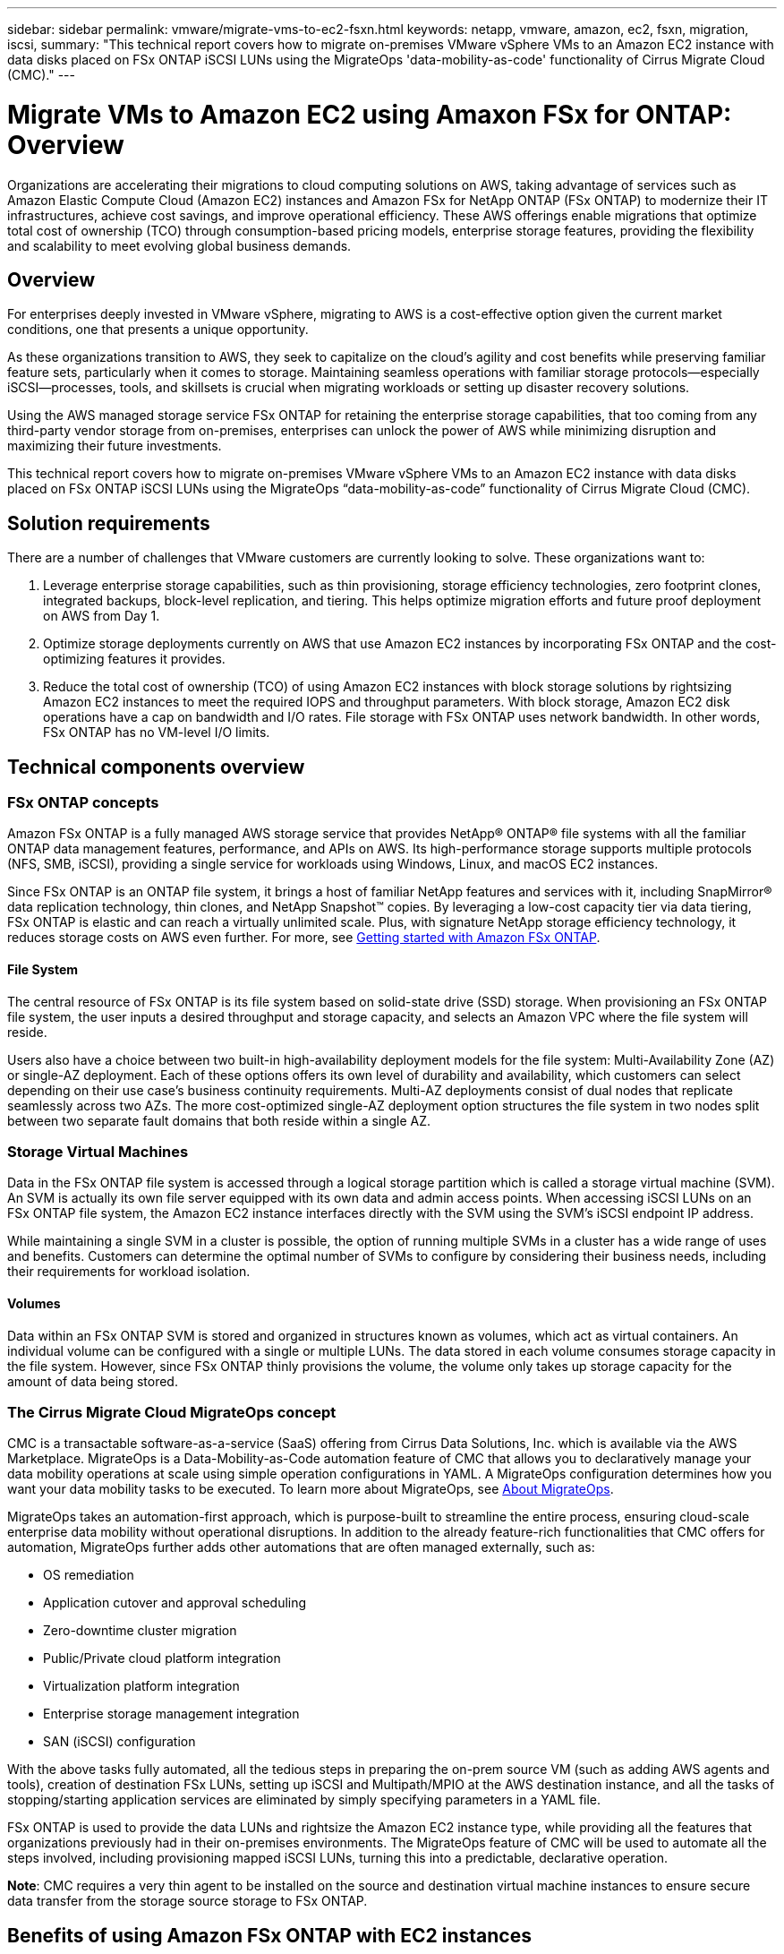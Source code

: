 ---
sidebar: sidebar
permalink: vmware/migrate-vms-to-ec2-fsxn.html
keywords: netapp, vmware, amazon, ec2, fsxn, migration, iscsi, 
summary: "This technical report covers how to migrate on-premises VMware vSphere VMs to an Amazon EC2 instance with data disks placed on FSx ONTAP iSCSI LUNs using the MigrateOps 'data-mobility-as-code' functionality of Cirrus Migrate Cloud (CMC)."
---

= Migrate VMs to Amazon EC2 using Amaxon FSx for ONTAP: Overview
:hardbreaks:
:nofooter:
:icons: font
:linkattrs:
:imagesdir: ../media/

[.lead]
Organizations are accelerating their migrations to cloud computing solutions on AWS, taking advantage of services such as Amazon Elastic Compute Cloud (Amazon EC2) instances and Amazon FSx for NetApp ONTAP (FSx ONTAP) to modernize their IT infrastructures, achieve cost savings, and improve operational efficiency. These AWS offerings enable migrations that optimize total cost of ownership (TCO) through consumption-based pricing models, enterprise storage features, providing the flexibility and scalability to meet evolving global business demands.

== Overview

For enterprises deeply invested in VMware vSphere, migrating to AWS is a cost-effective option given the current market conditions, one that presents a unique opportunity. 

As these organizations transition to AWS, they seek to capitalize on the cloud’s agility and cost benefits while preserving familiar feature sets, particularly when it comes to storage. Maintaining seamless operations with familiar storage protocols—especially iSCSI—processes, tools, and skillsets is crucial when migrating workloads or setting up disaster recovery solutions. 

Using the AWS managed storage service FSx ONTAP for retaining the enterprise storage capabilities, that too coming from any third-party vendor storage from on-premises, enterprises can unlock the power of AWS while minimizing disruption and maximizing their future investments.

This technical report covers how to migrate on-premises VMware vSphere VMs to an Amazon EC2 instance with data disks placed on FSx ONTAP iSCSI LUNs using the MigrateOps “data-mobility-as-code” functionality of Cirrus Migrate Cloud (CMC).

== Solution requirements

There are a number of challenges that VMware customers are currently looking to solve. These organizations want to:

. Leverage enterprise storage capabilities, such as thin provisioning, storage efficiency technologies, zero footprint clones, integrated backups, block-level replication, and tiering. This helps optimize migration efforts and future proof deployment on AWS from Day 1. 

. Optimize storage deployments currently on AWS that use Amazon EC2 instances by incorporating FSx ONTAP and the cost-optimizing features it provides. 

. Reduce the total cost of ownership (TCO) of using Amazon EC2 instances with block storage solutions by rightsizing Amazon EC2 instances to meet the required IOPS and throughput parameters. With block storage, Amazon EC2 disk operations have a cap on bandwidth and I/O rates. File storage with FSx ONTAP uses network bandwidth. In other words, FSx ONTAP has no VM-level I/O limits. 

== Technical components overview

=== FSx ONTAP concepts

Amazon FSx ONTAP is a fully managed AWS storage service that provides NetApp® ONTAP® file systems with all the familiar ONTAP data management features, performance, and APIs on AWS. Its high-performance storage supports multiple protocols (NFS, SMB, iSCSI), providing a single service for workloads using Windows, Linux, and macOS EC2 instances. 

Since FSx ONTAP is an ONTAP file system, it brings a host of familiar NetApp features and services with it, including SnapMirror® data replication technology, thin clones, and NetApp Snapshot™ copies. By leveraging a low-cost capacity tier via data tiering, FSx ONTAP is elastic and can reach a virtually unlimited scale. Plus, with signature NetApp storage efficiency technology, it reduces storage costs on AWS even further. For more, see link:https://docs.aws.amazon.com/fsx/latest/ONTAPGuide/getting-started.html[Getting started with Amazon FSx ONTAP].

==== File System

The central resource of FSx ONTAP is its file system based on solid-state drive (SSD) storage. When provisioning an FSx ONTAP file system, the user inputs a desired throughput and storage capacity, and selects an Amazon VPC where the file system will reside. 

Users also have a choice between two built-in high-availability deployment models for the file system: Multi-Availability Zone (AZ) or single-AZ deployment. Each of these options offers its own level of durability and availability, which customers can select depending on their use case’s business continuity requirements. Multi-AZ deployments consist of dual nodes that replicate seamlessly across two AZs. The more cost-optimized single-AZ deployment option structures the file system in two nodes split between two separate fault domains that both reside within a single AZ. 

=== Storage Virtual Machines

Data in the FSx ONTAP file system is accessed through a logical storage partition which is called a storage virtual machine (SVM). An SVM is actually its own file server equipped with its own data and admin access points. When accessing iSCSI LUNs on an FSx ONTAP file system, the Amazon EC2 instance interfaces directly with the SVM using the SVM's iSCSI endpoint IP address. 

While maintaining a single SVM in a cluster is possible, the option of running multiple SVMs in a cluster has a wide range of uses and benefits. Customers can determine the optimal number of SVMs to configure by considering their business needs, including their requirements for workload isolation.

==== Volumes

Data within an FSx ONTAP SVM is stored and organized in structures known as volumes, which act as virtual containers. An individual volume can be configured with a single or multiple LUNs. The data stored in each volume consumes storage capacity in the file system. However, since FSx ONTAP thinly provisions the volume, the volume only takes up storage capacity for the amount of data being stored. 

=== The Cirrus Migrate Cloud MigrateOps concept

CMC is a transactable software-as-a-service (SaaS) offering from Cirrus Data Solutions, Inc. which is available via the AWS Marketplace. MigrateOps is a Data-Mobility-as-Code automation feature of CMC that allows you to declaratively manage your data mobility operations at scale using simple operation configurations in YAML. A MigrateOps configuration determines how you want your data mobility tasks to be executed. To learn more about MigrateOps, see link:https://www.google.com/url?q=https://customer.cirrusdata.com/cdc/kb/articles/about-migrateops-hCCHcmhfbj&sa=D&source=docs&ust=1715480377722215&usg=AOvVaw033gzvuAlgxAWDT_kOYLg1[About MigrateOps].

MigrateOps takes an automation-first approach, which is purpose-built to streamline the entire process, ensuring cloud-scale enterprise data mobility without operational disruptions. In addition to the already feature-rich functionalities that CMC offers for automation, MigrateOps further adds other automations that are often managed externally, such as:

* OS remediation
* Application cutover and approval scheduling
* Zero-downtime cluster migration
* Public/Private cloud platform integration
* Virtualization platform integration
* Enterprise storage management integration
* SAN (iSCSI) configuration

With the above tasks fully automated, all the tedious steps in preparing the on-prem source VM (such as adding AWS agents and tools), creation of destination FSx LUNs, setting up iSCSI and Multipath/MPIO at the AWS destination instance, and all the tasks of stopping/starting application services are eliminated by simply specifying parameters in a YAML file.

FSx ONTAP is used to provide the data LUNs and rightsize the Amazon EC2 instance type, while providing all the features that organizations previously had in their on-premises environments. The MigrateOps feature of CMC will be used to automate all the steps involved, including provisioning mapped iSCSI LUNs, turning this into a predictable, declarative operation.

*Note*: CMC requires a very thin agent to be installed on the source and destination virtual machine instances to ensure secure data transfer from the storage source storage to FSx ONTAP.

== Benefits of using Amazon FSx ONTAP with EC2 instances

FSx ONTAP storage for Amazon EC2 instances provides several benefits:

* High throughput and low latency storage that provide consistent high performance for the most demanding workloads
* Intelligent NVMe caching improves performance
* Adjustable capacity, throughput, and IOPs can be changed on the fly and quickly adapt to changing storage demands
* Block-based data replication from on-premises ONTAP storage to AWS
* Multi-protocol accessibility, including for iSCSI, which is widely used in on-premises VMware deployments
* NetApp Snapshot™ technology and DR orchestrated by SnapMirror prevent data loss and speed up recovery
* Storage efficiency features that reduce storage footprint and costs, including thin provisioning, data deduplication, compression, and compaction
* Efficient replication reduces the time it takes to create backups from hours to just minutes, optimizing RTO
* Granular options for file back up and restores using NetApp SnapCenter®

Deploying Amazon EC2 instances with FSx ONTAP as the iSCSI-based storage layer delivers high performance, mission-critical data management features, and cost-reducing storage efficiency features that can transform your deployment on AWS. 

Running a Flash Cache, multiple iSCSI sessions, and leveraging a working set size of 5%, it’s possible for FSx ONTAP to deliver IOPS of ~350K, providing performance levels to meet even the most intensive workloads. 

Since only network bandwidth limits are applied against FSx ONTAP, not block storage bandwidth limits, users can leverage small Amazon EC2 instance types while achieving the same performance rates as much larger instance types. Using such small instance types also keeps compute costs low, optimizing TCO. 

The ability of FSx ONTAP to serve multiple protocols is another advantage, one that helps standardize a single AWS storage service for a wide range of existing data and file services requirements. 
For enterprises deeply invested in VMware vSphere, migrating to AWS is a cost-effective option given the current market conditions, one that presents a unique opportunity. 
